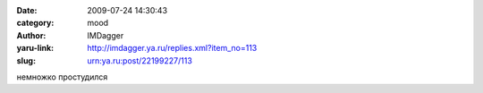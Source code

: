

:date: 2009-07-24 14:30:43
:category: mood
:author: IMDagger
:yaru-link: http://imdagger.ya.ru/replies.xml?item_no=113
:slug: urn:ya.ru:post/22199227/113

немножко простудился

